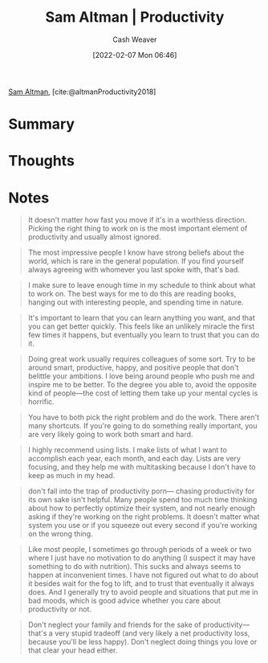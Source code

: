 :PROPERTIES:
:ROAM_REFS: [cite:@altmanProductivity2018]
:ID:       3626303a-41d6-4d8c-98ee-186e6f59cb44
:DIR:      /home/cashweaver/proj/roam/attachments/3626303a-41d6-4d8c-98ee-186e6f59cb44
:END:
#+title: Sam Altman | Productivity
#+author: Cash Weaver
#+date: [2022-02-07 Mon 06:46]
#+filetags: :reference:
 
[[id:b6eed0c7-f6da-4145-b89a-c2415d7c0eb7][Sam Altman]], [cite:@altmanProductivity2018]

* Summary
* Thoughts
* Notes

#+begin_quote
It doesn't matter how fast you move if it's in a worthless direction. Picking the right thing to work on is the most important element of productivity and usually almost ignored.
#+end_quote

#+begin_quote
The most impressive people I know have strong beliefs about the world, which is rare in the general population. If you find yourself always agreeing with whomever you last spoke with, that's bad.
#+end_quote

#+begin_quote
I make sure to leave enough time in my schedule to think about what to work on. The best ways for me to do this are reading books, hanging out with interesting people, and spending time in nature.
#+end_quote

#+begin_quote
It's important to learn that you can learn anything you want, and that you can get better quickly. This feels like an unlikely miracle the first few times it happens, but eventually you learn to trust that you can do it.
#+end_quote

#+begin_quote
Doing great work usually requires colleagues of some sort. Try to be around smart, productive, happy, and positive people that don't belittle your ambitions. I love being around people who push me and inspire me to be better. To the degree you able to, avoid the opposite kind of people—the cost of letting them take up your mental cycles is horrific.
#+end_quote

#+begin_quote
You have to both pick the right problem and do the work. There aren't many shortcuts. If you're going to do something really important, you are very likely going to work both smart and hard.
#+end_quote

#+begin_quote
I highly recommend using lists. I make lists of what I want to accomplish each year, each month, and each day. Lists are very focusing, and they help me with multitasking because I don't have to keep as much in my head.
#+end_quote

#+begin_quote
don't fall into the trap of productivity porn— chasing productivity for its own sake isn't helpful. Many people spend too much time thinking about how to perfectly optimize their system, and not nearly enough asking if they're working on the right problems. It doesn't matter what system you use or if you squeeze out every second if you're working on the wrong thing.
#+end_quote

#+begin_quote
Like most people, I sometimes go through periods of a week or two where I just have no motivation to do anything (I suspect it may have something to do with nutrition). This sucks and always seems to happen at inconvenient times. I have not figured out what to do about it besides wait for the fog to lift, and to trust that eventually it always does. And I generally try to avoid people and situations that put me in bad moods, which is good advice whether you care about productivity or not.
#+end_quote

#+begin_quote
Don't neglect your family and friends for the sake of productivity—that's a very stupid tradeoff (and very likely a net productivity loss, because you'll be less happy). Don't neglect doing things you love or that clear your head either.
#+end_quote

#+print_bibliography:
* Anki :noexport:
:PROPERTIES:
:ANKI_DECK: Default
:END:


